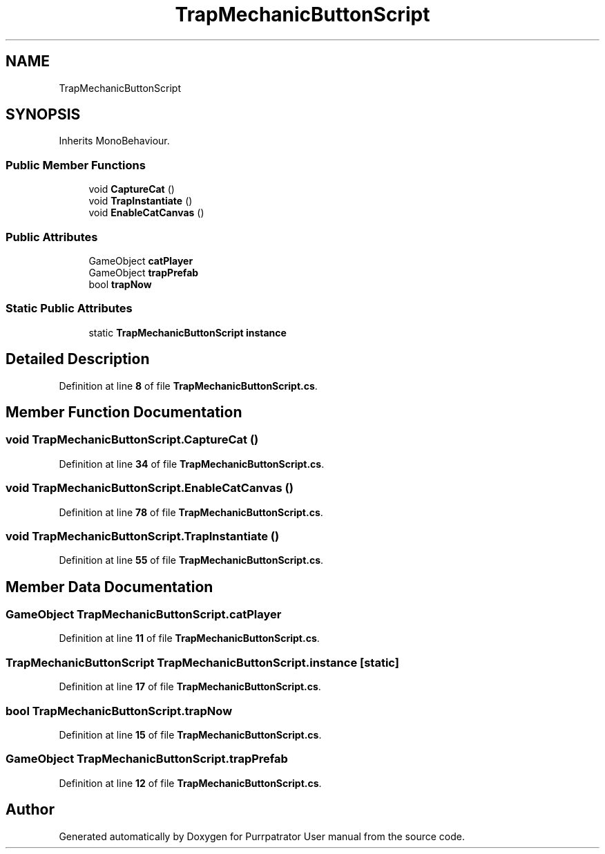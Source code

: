 .TH "TrapMechanicButtonScript" 3 "Mon Apr 18 2022" "Purrpatrator User manual" \" -*- nroff -*-
.ad l
.nh
.SH NAME
TrapMechanicButtonScript
.SH SYNOPSIS
.br
.PP
.PP
Inherits MonoBehaviour\&.
.SS "Public Member Functions"

.in +1c
.ti -1c
.RI "void \fBCaptureCat\fP ()"
.br
.ti -1c
.RI "void \fBTrapInstantiate\fP ()"
.br
.ti -1c
.RI "void \fBEnableCatCanvas\fP ()"
.br
.in -1c
.SS "Public Attributes"

.in +1c
.ti -1c
.RI "GameObject \fBcatPlayer\fP"
.br
.ti -1c
.RI "GameObject \fBtrapPrefab\fP"
.br
.ti -1c
.RI "bool \fBtrapNow\fP"
.br
.in -1c
.SS "Static Public Attributes"

.in +1c
.ti -1c
.RI "static \fBTrapMechanicButtonScript\fP \fBinstance\fP"
.br
.in -1c
.SH "Detailed Description"
.PP 
Definition at line \fB8\fP of file \fBTrapMechanicButtonScript\&.cs\fP\&.
.SH "Member Function Documentation"
.PP 
.SS "void TrapMechanicButtonScript\&.CaptureCat ()"

.PP
Definition at line \fB34\fP of file \fBTrapMechanicButtonScript\&.cs\fP\&.
.SS "void TrapMechanicButtonScript\&.EnableCatCanvas ()"

.PP
Definition at line \fB78\fP of file \fBTrapMechanicButtonScript\&.cs\fP\&.
.SS "void TrapMechanicButtonScript\&.TrapInstantiate ()"

.PP
Definition at line \fB55\fP of file \fBTrapMechanicButtonScript\&.cs\fP\&.
.SH "Member Data Documentation"
.PP 
.SS "GameObject TrapMechanicButtonScript\&.catPlayer"

.PP
Definition at line \fB11\fP of file \fBTrapMechanicButtonScript\&.cs\fP\&.
.SS "\fBTrapMechanicButtonScript\fP TrapMechanicButtonScript\&.instance\fC [static]\fP"

.PP
Definition at line \fB17\fP of file \fBTrapMechanicButtonScript\&.cs\fP\&.
.SS "bool TrapMechanicButtonScript\&.trapNow"

.PP
Definition at line \fB15\fP of file \fBTrapMechanicButtonScript\&.cs\fP\&.
.SS "GameObject TrapMechanicButtonScript\&.trapPrefab"

.PP
Definition at line \fB12\fP of file \fBTrapMechanicButtonScript\&.cs\fP\&.

.SH "Author"
.PP 
Generated automatically by Doxygen for Purrpatrator User manual from the source code\&.
